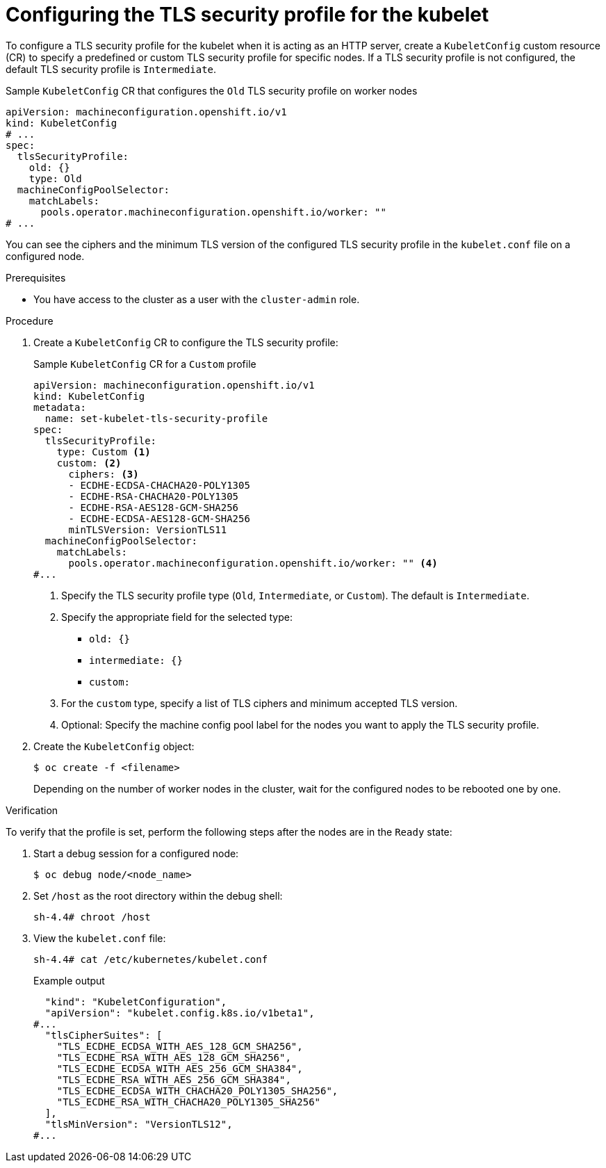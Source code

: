 // Module included in the following assemblies:
//
// * security/tls-profiles.adoc
// * nodes/nodes/nodes-nodes-tls.adoc

ifeval::["{context}" == "tls-security-profiles"]
:tls:
endif::[]

:_mod-docs-content-type: PROCEDURE
[id="tls-profiles-kubelet-configuring_{context}"]
= Configuring the TLS security profile for the kubelet

To configure a TLS security profile for the kubelet when it is acting as an HTTP server, create a `KubeletConfig` custom resource (CR) to specify a predefined or custom TLS security profile for specific nodes. If a TLS security profile is not configured, the default TLS security profile is `Intermediate`.

ifdef::tls[]
The kubelet uses its HTTP/GRPC server to communicate with the Kubernetes API server, which sends commands to pods, gathers logs, and run exec commands on pods through the kubelet.
endif::[]

.Sample `KubeletConfig` CR that configures the `Old` TLS security profile on worker nodes
[source,yaml]
----
apiVersion: machineconfiguration.openshift.io/v1
kind: KubeletConfig
# ...
spec:
  tlsSecurityProfile:
    old: {}
    type: Old
  machineConfigPoolSelector:
    matchLabels:
      pools.operator.machineconfiguration.openshift.io/worker: ""
# ...
----

You can see the ciphers and the minimum TLS version of the configured TLS security profile in the `kubelet.conf` file on a configured node. 

.Prerequisites

* You have access to the cluster as a user with the `cluster-admin` role.

.Procedure

. Create a `KubeletConfig` CR to configure the TLS security profile:
+
.Sample `KubeletConfig` CR for a `Custom` profile
[source,yaml]
----
apiVersion: machineconfiguration.openshift.io/v1
kind: KubeletConfig
metadata:
  name: set-kubelet-tls-security-profile
spec:
  tlsSecurityProfile:
    type: Custom <1>
    custom: <2>
      ciphers: <3>
      - ECDHE-ECDSA-CHACHA20-POLY1305
      - ECDHE-RSA-CHACHA20-POLY1305
      - ECDHE-RSA-AES128-GCM-SHA256
      - ECDHE-ECDSA-AES128-GCM-SHA256
      minTLSVersion: VersionTLS11
  machineConfigPoolSelector:
    matchLabels:
      pools.operator.machineconfiguration.openshift.io/worker: "" <4>
#...
----
+
<1> Specify the TLS security profile type (`Old`, `Intermediate`, or `Custom`). The default is `Intermediate`.
<2> Specify the appropriate field for the selected type:
* `old: {}`
* `intermediate: {}`
* `custom:`
<3> For the `custom` type, specify a list of TLS ciphers and minimum accepted TLS version.
<4> Optional: Specify the machine config pool label for the nodes you want to apply the TLS security profile.

. Create the `KubeletConfig` object:
+
[source,terminal]
----
$ oc create -f <filename>
----
+
Depending on the number of worker nodes in the cluster, wait for the configured nodes to be rebooted one by one.

.Verification

To verify that the profile is set,  perform the following steps after the nodes are in the `Ready` state:

. Start a debug session for a configured node:
+
[source,terminal]
----
$ oc debug node/<node_name>
----

. Set `/host` as the root directory within the debug shell:
+
[source,terminal]
----
sh-4.4# chroot /host
----

. View the `kubelet.conf` file:
+
[source,terminal]
----
sh-4.4# cat /etc/kubernetes/kubelet.conf
----
+
.Example output
[source,terminal]
----
  "kind": "KubeletConfiguration",
  "apiVersion": "kubelet.config.k8s.io/v1beta1",
#...
  "tlsCipherSuites": [
    "TLS_ECDHE_ECDSA_WITH_AES_128_GCM_SHA256",
    "TLS_ECDHE_RSA_WITH_AES_128_GCM_SHA256",
    "TLS_ECDHE_ECDSA_WITH_AES_256_GCM_SHA384",
    "TLS_ECDHE_RSA_WITH_AES_256_GCM_SHA384",
    "TLS_ECDHE_ECDSA_WITH_CHACHA20_POLY1305_SHA256",
    "TLS_ECDHE_RSA_WITH_CHACHA20_POLY1305_SHA256"
  ],
  "tlsMinVersion": "VersionTLS12",
#...
----

ifeval::["{context}" == "tls-security-profiles"]
:!tls:
endif::[]
